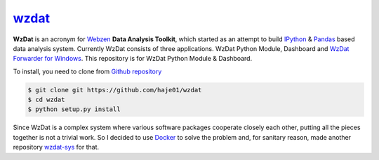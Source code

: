 wzdat_
======

**WzDat** is an acronym for `Webzen <http://www.webzen.com/main>`_ **Data Analysis Toolkit**, which started as an attempt to build `IPython <http://ipython.org>`_ & `Pandas <http://pandas.pydata.org>`_ based data analysis system. Currently WzDat consists of three applications. WzDat Python Module, Dashboard and `WzDat Forwarder for Windows <https://github.com/haje01/wdfwd>`_. This repository is for WzDat Python Module & Dashboard.

To install, you need to clone from `Github repository`__

.. code-block:: console
    
    $ git clone git https://github.com/haje01/wzdat
    $ cd wzdat
    $ python setup.py install

__ https://github.com/haje01/wzdat

Since WzDat is a complex system where various software packages cooperate closely each other, putting all the pieces together is not a trivial work. So I decided to use `Docker <http://docker.com>`_ to solve the problem and, for sanitary reason, made another repository `wzdat-sys <https://github.com/haje01/wzdat-sys>`_ for that.
